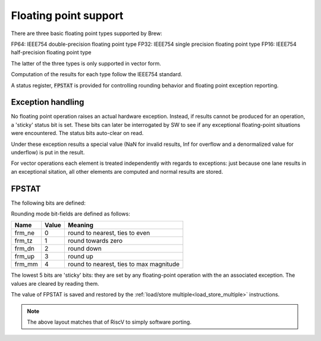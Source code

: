 Floating point support
======================

There are three basic floating point types supported by Brew:

FP64: IEEE754 double-precision floating point type
FP32: IEEE754 single precision floating point type
FP16: IEEE754 half-precision floating point type

The latter of the three types is only supported in vector form.

Computation of the results for each type follow the IEEE754 standard.

A status register, :code:`FPSTAT` is provided for controlling rounding behavior and floating point exception reporting.

Exception handling
------------------

No floating point operation raises an actual hardware exception. Instead, if results cannot be produced for an operation, a 'sticky' status bit is set. These bits can later be interrogated by SW to see if any exceptional floating-point situations were encountered. The status bits auto-clear on read.

Under these exception results a special value (NaN for invalid results, Inf for overflow and a denormalized value for underflow) is put in the result.

For vector operations each element is treated independently with regards to exceptions: just because one lane results in an exceptional sitation, all other elements are computed and normal results are stored.

.. _csr_fpstat:

FPSTAT
------

The following bits are defined:


.. wavedrom::

  {config: {bits: 32}, config: {hspace: 500},
  reg: [
      { "bits": 24 },
      { "name": "frnd", bits: 3, attr: "rounding mode" },
      { "name": "fnv", bits: 1, attr: "invalid operation" },
      { "name": "fdz", bits: 1, attr: "division by zero" },
      { "name": "fof", bits: 1, attr: "overflow" },
      { "name": "fuf", bits: 1, attr: "underflow" },
      { "name": "fnx", bits: 1, attr: "inexact" },
  ],
  }

Rounding mode bit-fields are defined as follows:

========  ==========  ==============
Name      Value       Meaning
========  ==========  ==============
frm_ne    0           round to nearest, ties to even
frm_tz    1           round towards zero
frm_dn    2           round down
frm_up    3           round up
frm_mm    4           round to nearest, ties to max magnitude
========  ==========  ==============

The lowest 5 bits are 'sticky' bits: they are set by any floating-point operation with the an associated exception. The values are cleared by reading them.

The value of FPSTAT is saved and restored by the :ref:`load/store multiple<load_store_multiple>` instructions.

.. note:: The above layout matches that of RiscV to simply software porting.
